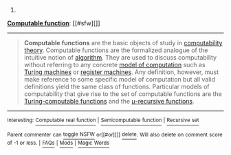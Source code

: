 :PROPERTIES:
:Author: autowikibot
:Score: 1
:DateUnix: 1429846588.0
:DateShort: 2015-Apr-24
:END:

***** 
      :PROPERTIES:
      :CUSTOM_ID: section
      :END:
****** 
       :PROPERTIES:
       :CUSTOM_ID: section-1
       :END:
**** 
     :PROPERTIES:
     :CUSTOM_ID: section-2
     :END:
[[https://en.wikipedia.org/wiki/Computable%20function][*Computable function*]]: [[#sfw][]]

--------------

#+begin_quote
  *Computable functions* are the basic objects of study in [[https://en.wikipedia.org/wiki/Recursion_theory][computability theory]]. Computable functions are the formalized analogue of the intuitive notion of [[https://en.wikipedia.org/wiki/Algorithm][algorithm]]. They are used to discuss computability without referring to any concrete [[https://en.wikipedia.org/wiki/Model_of_computation][model of computation]] such as [[https://en.wikipedia.org/wiki/Turing_machine][Turing machines]] or [[https://en.wikipedia.org/wiki/Register_machine][register machines]]. Any definition, however, must make reference to some specific model of computation but all valid definitions yield the same class of functions. Particular models of computability that give rise to the set of computable functions are the [[https://en.wikipedia.org/wiki/Turing-computable_function][Turing-computable functions]] and the [[https://en.wikipedia.org/wiki/%CE%9C-recursive_function][μ-recursive functions]].
#+end_quote

--------------

^{Interesting:} [[https://en.wikipedia.org/wiki/Computable_real_function][^{Computable} ^{real} ^{function}]] ^{|} [[https://en.wikipedia.org/wiki/Semicomputable_function][^{Semicomputable} ^{function}]] ^{|} [[https://en.wikipedia.org/wiki/Recursive_set][^{Recursive} ^{set}]]

^{Parent} ^{commenter} ^{can} [[/message/compose?to=autowikibot&subject=AutoWikibot%20NSFW%20toggle&message=%2Btoggle-nsfw+cqmt4y8][^{toggle} ^{NSFW}]] ^{or[[#or][]]} [[/message/compose?to=autowikibot&subject=AutoWikibot%20Deletion&message=%2Bdelete+cqmt4y8][^{delete}]]^{.} ^{Will} ^{also} ^{delete} ^{on} ^{comment} ^{score} ^{of} ^{-1} ^{or} ^{less.} ^{|} [[http://www.np.reddit.com/r/autowikibot/wiki/index][^{FAQs}]] ^{|} [[http://www.np.reddit.com/r/autowikibot/comments/1x013o/for_moderators_switches_commands_and_css/][^{Mods}]] ^{|} [[http://www.np.reddit.com/r/autowikibot/comments/1ux484/ask_wikibot/][^{Magic} ^{Words}]]